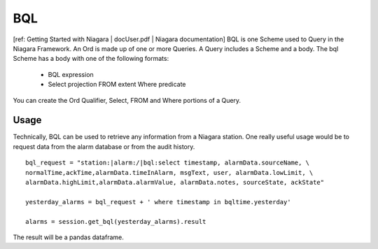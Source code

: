 BQL
=========

[ref: Getting Started with Niagara | docUser.pdf | Niagara documentation]
BQL is one Scheme used to Query in the Niagara Framework. An Ord is made up of 
one or more Queries. A
Query includes a Scheme and a body. The bql Scheme has a body with one of the 
following formats:
 • BQL expression
 • Select projection FROM extent Where predicate
You can create the Ord Qualifier, Select, FROM and Where portions of a Query.

Usage
++++++
Technically, BQL can be used to retrieve any information from a Niagara station.
One really useful usage would be to request data from the alarm database or 
from the audit history.

::

        bql_request = "station:|alarm:/|bql:select timestamp, alarmData.sourceName, \
        normalTime,ackTime,alarmData.timeInAlarm, msgText, user, alarmData.lowLimit, \
        alarmData.highLimit,alarmData.alarmValue, alarmData.notes, sourceState, ackState"
        
        yesterday_alarms = bql_request + ' where timestamp in bqltime.yesterday'

        alarms = session.get_bql(yesterday_alarms).result

The result will be a pandas dataframe.
